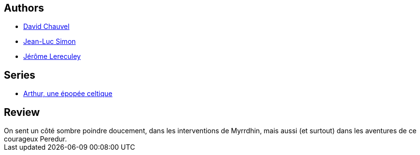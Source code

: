 :jbake-type: post
:jbake-status: published
:jbake-title: Peredur le naïf (Arthur, une épopée celtique, #7)
:jbake-tags:  rayon-bd,_année_2010,_mois_mars,_note_3,combat,read
:jbake-date: 2010-03-11
:jbake-depth: ../../
:jbake-uri: goodreads/books/9782847893274.adoc
:jbake-bigImage: https://i.gr-assets.com/images/S/compressed.photo.goodreads.com/books/1463845042l/6943642._SX98_.jpg
:jbake-smallImage: https://i.gr-assets.com/images/S/compressed.photo.goodreads.com/books/1463845042l/6943642._SX50_.jpg
:jbake-source: https://www.goodreads.com/book/show/6943642
:jbake-style: goodreads goodreads-book

++++
<div class="book-description">

</div>
++++


## Authors
* link:../authors/123874.html[David Chauvel]
* link:../authors/208442.html[Jean-Luc Simon]
* link:../authors/208441.html[Jérôme Lereculey]

## Series
* link:../series/Arthur__une_epopee_celtique.html[Arthur, une épopée celtique]

## Review

++++
On sent un côté sombre poindre doucement, dans les interventions de Myrrdhin, mais aussi (et surtout) dans les aventures de ce courageux Peredur.
++++
